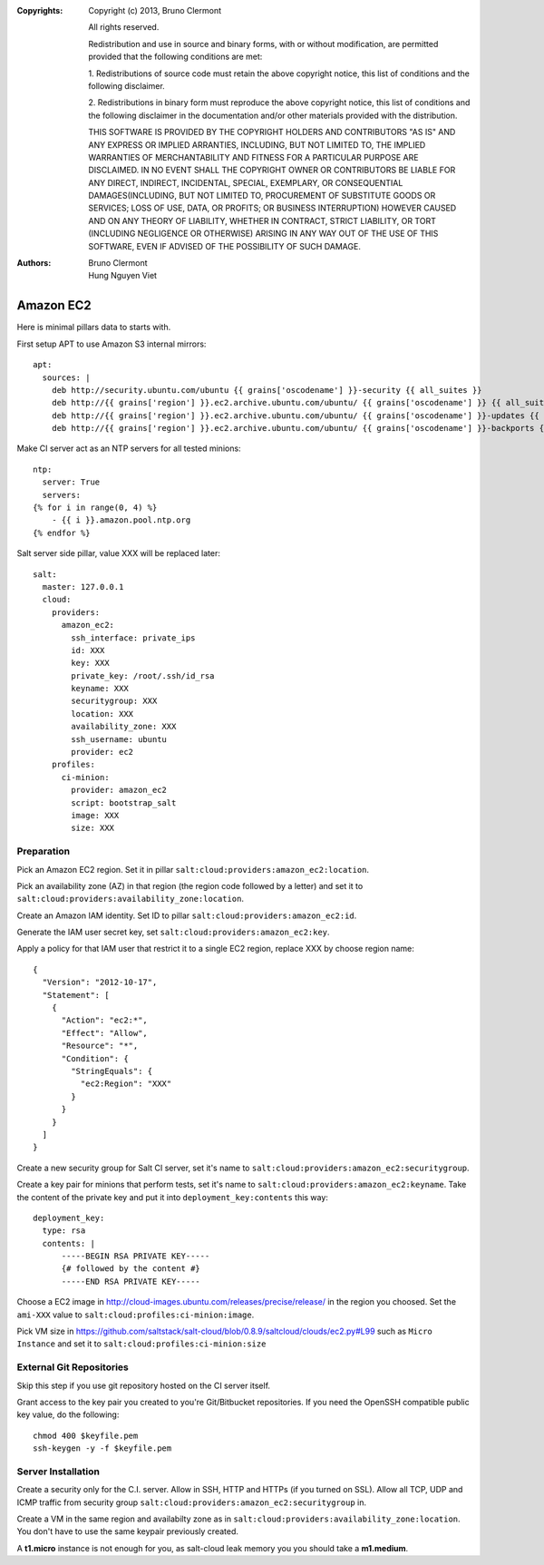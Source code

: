 :Copyrights: Copyright (c) 2013, Bruno Clermont

             All rights reserved.

             Redistribution and use in source and binary forms, with or without
             modification, are permitted provided that the following conditions
             are met:

             1. Redistributions of source code must retain the above copyright
             notice, this list of conditions and the following disclaimer.

             2. Redistributions in binary form must reproduce the above
             copyright notice, this list of conditions and the following
             disclaimer in the documentation and/or other materials provided
             with the distribution.

             THIS SOFTWARE IS PROVIDED BY THE COPYRIGHT HOLDERS AND CONTRIBUTORS
             "AS IS" AND ANY EXPRESS OR IMPLIED ARRANTIES, INCLUDING, BUT NOT
             LIMITED TO, THE IMPLIED WARRANTIES OF MERCHANTABILITY AND FITNESS
             FOR A PARTICULAR PURPOSE ARE DISCLAIMED. IN NO EVENT SHALL THE
             COPYRIGHT OWNER OR CONTRIBUTORS BE LIABLE FOR ANY DIRECT, INDIRECT,
             INCIDENTAL, SPECIAL, EXEMPLARY, OR CONSEQUENTIAL DAMAGES(INCLUDING,
             BUT NOT LIMITED TO, PROCUREMENT OF SUBSTITUTE GOODS OR SERVICES;
             LOSS OF USE, DATA, OR PROFITS; OR BUSINESS INTERRUPTION) HOWEVER
             CAUSED AND ON ANY THEORY OF LIABILITY, WHETHER IN CONTRACT, STRICT
             LIABILITY, OR TORT (INCLUDING NEGLIGENCE OR OTHERWISE) ARISING IN
             ANY WAY OUT OF THE USE OF THIS SOFTWARE, EVEN IF ADVISED OF THE
             POSSIBILITY OF SUCH DAMAGE.
:Authors: - Bruno Clermont
          - Hung Nguyen Viet

==========
Amazon EC2
==========

Here is minimal pillars data to starts with.

First setup APT to use Amazon S3 internal mirrors::

  apt:
    sources: |
      deb http://security.ubuntu.com/ubuntu {{ grains['oscodename'] }}-security {{ all_suites }}
      deb http://{{ grains['region'] }}.ec2.archive.ubuntu.com/ubuntu/ {{ grains['oscodename'] }} {{ all_suites }}
      deb http://{{ grains['region'] }}.ec2.archive.ubuntu.com/ubuntu/ {{ grains['oscodename'] }}-updates {{ all_suites }}
      deb http://{{ grains['region'] }}.ec2.archive.ubuntu.com/ubuntu/ {{ grains['oscodename'] }}-backports {{ all_suites }}

Make CI server act as an NTP servers for all tested minions::

  ntp:
    server: True
    servers:
  {% for i in range(0, 4) %}
      - {{ i }}.amazon.pool.ntp.org
  {% endfor %}

Salt server side pillar, value XXX will be replaced later::

  salt:
    master: 127.0.0.1
    cloud:
      providers:
        amazon_ec2:
          ssh_interface: private_ips
          id: XXX
          key: XXX
          private_key: /root/.ssh/id_rsa
          keyname: XXX
          securitygroup: XXX
          location: XXX
          availability_zone: XXX
          ssh_username: ubuntu
          provider: ec2
      profiles:
        ci-minion:
          provider: amazon_ec2
          script: bootstrap_salt
          image: XXX
          size: XXX

Preparation
-----------

Pick an Amazon EC2 region. Set it in pillar
``salt:cloud:providers:amazon_ec2:location``.

Pick an availability zone (AZ) in that region (the region code followed by a
letter) and set it to ``salt:cloud:providers:availability_zone:location``.

Create an Amazon IAM identity. Set ID to pillar
``salt:cloud:providers:amazon_ec2:id``.

Generate the IAM user secret key, set ``salt:cloud:providers:amazon_ec2:key``.

Apply a policy for that IAM user that restrict it to a single EC2 region,
replace XXX by choose region name::

  {
    "Version": "2012-10-17",
    "Statement": [
      {
        "Action": "ec2:*",
        "Effect": "Allow",
        "Resource": "*",
        "Condition": {
          "StringEquals": {
            "ec2:Region": "XXX"
          }
        }
      }
    ]
  }

Create a new security group for Salt CI server, set it's name to
``salt:cloud:providers:amazon_ec2:securitygroup``.

Create a key pair for minions that perform tests, set it's name to
``salt:cloud:providers:amazon_ec2:keyname``. Take the content of the private
key and put it into ``deployment_key:contents`` this way::

  deployment_key:
    type: rsa
    contents: |
        -----BEGIN RSA PRIVATE KEY-----
        {# followed by the content #}
        -----END RSA PRIVATE KEY-----

Choose a EC2 image in http://cloud-images.ubuntu.com/releases/precise/release/
in the region you choosed. Set the ``ami-XXX`` value to
``salt:cloud:profiles:ci-minion:image``.

Pick VM size in
https://github.com/saltstack/salt-cloud/blob/0.8.9/saltcloud/clouds/ec2.py#L99
such as ``Micro Instance`` and set it to
``salt:cloud:profiles:ci-minion:size``


External Git Repositories
-------------------------

Skip this step if you use git repository hosted on the CI server itself.

Grant access to the key pair you created to you're Git/Bitbucket repositories.
If you need the OpenSSH compatible public key value, do the following::

  chmod 400 $keyfile.pem
  ssh-keygen -y -f $keyfile.pem

Server Installation
-------------------

Create a security only for the C.I. server. Allow in SSH, HTTP and HTTPs (if
you turned on SSL).
Allow all TCP, UDP and ICMP traffic from security group
``salt:cloud:providers:amazon_ec2:securitygroup`` in.

Create a VM in the same region and availabilty zone as in
``salt:cloud:providers:availability_zone:location``. You don't have to use the
same keypair previously created.

A **t1.micro** instance is not enough for you, as salt-cloud leak memory you
you should take a **m1.medium**.

